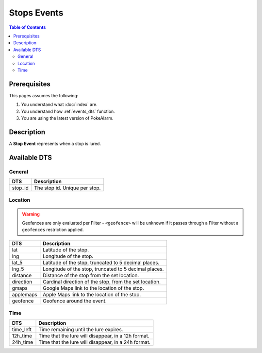 Stops Events
=====================================

.. contents:: Table of Contents
   :depth: 2
   :local:


Prerequisites
-------------------------------------

This pages assumes the following:

1. You understand what :doc:`index` are.
2. You understand how :ref:`events_dts` function.
3. You are using the latest version of PokeAlarm.

Description
-------------------------------------

A **Stop Event** represents when a stop is lured.


Available DTS
-------------------------------------


General
~~~~~~~~~~~~~~~~~~~~~~~~~~~~~~~~~~~~~

============ ==============================
DTS          Description
============ ==============================
stop_id      The stop id. Unique per stop.
============ ==============================


Location
~~~~~~~~~~~~~~~~~~~~~~~~~~~~~~~~~~~~~

.. warning::

    Geofences are only evaluated per Filter - ``<geofence>`` will be unknown if
    it passes through a Filter without a ``geofences`` restriction applied.

============ ======================================================
DTS          Description
============ ======================================================
lat          Latitude of the stop.
lng          Longitude of the stop.
lat_5        Latitude of the stop, truncated to 5 decimal places.
lng_5        Longitude of the stop, truncated to 5 decimal places.
distance     Distance of the stop from the set location.
direction    Cardinal direction of the stop, from the set location.
gmaps        Google Maps link to the location of the stop.
applemaps    Apple Maps link to the location of the stop.
geofence     Geofence around the event.
============ ======================================================


Time
~~~~~~~~~~~~~~~~~~~~~~~~~~~~~~~~~~~~~

============ ====================================================
DTS          Description
============ ====================================================
time_left    Time remaining until the lure expires.
12h_time     Time that the lure will disappear, in a 12h format.
24h_time     Time that the lure will disappear, in a 24h format.
============ ====================================================
